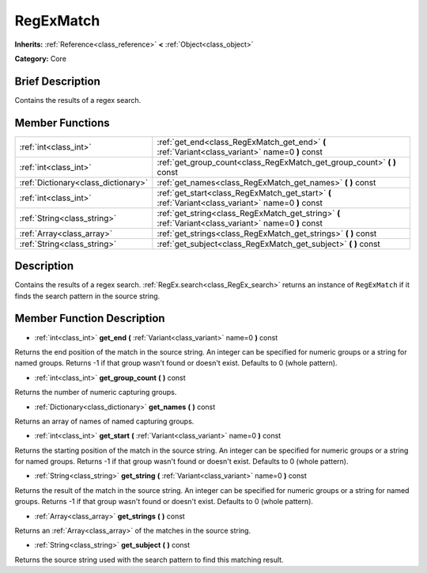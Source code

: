 .. Generated automatically by doc/tools/makerst.py in Godot's source tree.
.. DO NOT EDIT THIS FILE, but the RegExMatch.xml source instead.
.. The source is found in doc/classes or modules/<name>/doc_classes.

.. _class_RegExMatch:

RegExMatch
==========

**Inherits:** :ref:`Reference<class_reference>` **<** :ref:`Object<class_object>`

**Category:** Core

Brief Description
-----------------

Contains the results of a regex search.

Member Functions
----------------

+--------------------------------------+-------------------------------------------------------------------------------------------------------+
| :ref:`int<class_int>`                | :ref:`get_end<class_RegExMatch_get_end>` **(** :ref:`Variant<class_variant>` name=0 **)** const       |
+--------------------------------------+-------------------------------------------------------------------------------------------------------+
| :ref:`int<class_int>`                | :ref:`get_group_count<class_RegExMatch_get_group_count>` **(** **)** const                            |
+--------------------------------------+-------------------------------------------------------------------------------------------------------+
| :ref:`Dictionary<class_dictionary>`  | :ref:`get_names<class_RegExMatch_get_names>` **(** **)** const                                        |
+--------------------------------------+-------------------------------------------------------------------------------------------------------+
| :ref:`int<class_int>`                | :ref:`get_start<class_RegExMatch_get_start>` **(** :ref:`Variant<class_variant>` name=0 **)** const   |
+--------------------------------------+-------------------------------------------------------------------------------------------------------+
| :ref:`String<class_string>`          | :ref:`get_string<class_RegExMatch_get_string>` **(** :ref:`Variant<class_variant>` name=0 **)** const |
+--------------------------------------+-------------------------------------------------------------------------------------------------------+
| :ref:`Array<class_array>`            | :ref:`get_strings<class_RegExMatch_get_strings>` **(** **)** const                                    |
+--------------------------------------+-------------------------------------------------------------------------------------------------------+
| :ref:`String<class_string>`          | :ref:`get_subject<class_RegExMatch_get_subject>` **(** **)** const                                    |
+--------------------------------------+-------------------------------------------------------------------------------------------------------+

Description
-----------

Contains the results of a regex search. :ref:`RegEx.search<class_RegEx_search>` returns an instance of ``RegExMatch`` if it finds the search pattern in the source string.

Member Function Description
---------------------------

.. _class_RegExMatch_get_end:

- :ref:`int<class_int>` **get_end** **(** :ref:`Variant<class_variant>` name=0 **)** const

Returns the end position of the match in the source string. An integer can be specified for numeric groups or a string for named groups. Returns -1 if that group wasn't found or doesn't exist. Defaults to 0 (whole pattern).

.. _class_RegExMatch_get_group_count:

- :ref:`int<class_int>` **get_group_count** **(** **)** const

Returns the number of numeric capturing groups.

.. _class_RegExMatch_get_names:

- :ref:`Dictionary<class_dictionary>` **get_names** **(** **)** const

Returns an array of names of named capturing groups.

.. _class_RegExMatch_get_start:

- :ref:`int<class_int>` **get_start** **(** :ref:`Variant<class_variant>` name=0 **)** const

Returns the starting position of the match in the source string. An integer can be specified for numeric groups or a string for named groups. Returns -1 if that group wasn't found or doesn't exist. Defaults to 0 (whole pattern).

.. _class_RegExMatch_get_string:

- :ref:`String<class_string>` **get_string** **(** :ref:`Variant<class_variant>` name=0 **)** const

Returns the result of the match in the source string. An integer can be specified for numeric groups or a string for named groups. Returns -1 if that group wasn't found or doesn't exist. Defaults to 0 (whole pattern).

.. _class_RegExMatch_get_strings:

- :ref:`Array<class_array>` **get_strings** **(** **)** const

Returns an :ref:`Array<class_array>` of the matches in the source string.

.. _class_RegExMatch_get_subject:

- :ref:`String<class_string>` **get_subject** **(** **)** const

Returns the source string used with the search pattern to find this matching result.


